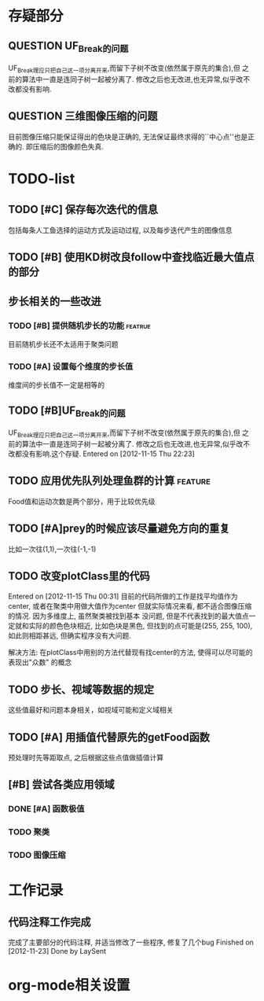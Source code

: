 #  -*- mode: org -*-

* 存疑部分
** QUESTION UF_Break的问题
   UF_Break理应只把自己这一项分离开来,而留下子树不改变(依然属于原先的集合),但
   之前的算法中一直是连同子树一起被分离了. 修改之后也无改进,也无异常,似乎改不
   改都没有影响.

** QUESTION 三维图像压缩的问题
   目前图像压缩只能保证得出的色块是正确的, 无法保证最终求得的``中心点''也是正
   确的. 即压缩后的图像颜色失真. 

* TODO-list
** TODO [#C] 保存每次迭代的信息
   包括每条人工鱼选择的运动方式及运动过程, 以及每步迭代产生的图像信息

** TODO [#B] 使用KD树改良follow中查找临近最大值点的部分
** 步长相关的一些改进
*** TODO [#B] 提供随机步长的功能 				    :featrue:
    目前随机步长还不太适用于聚类问题

*** TODO [#A] 设置每个维度的步长值
    维度间的步长值不一定是相等的

** TODO [#B]UF_Break的问题
   UF_Break理应只把自己这一项分离开来,而留下子树不改变(依然属于原先的集合),但
   之前的算法中一直是连同子树一起被分离了. 修改之后也无改进,也无异常,似乎改不
   改都没有影响.这个存疑.
   Entered on [2012-11-15 Thu 22:23]

** TODO 应用优先队列处理鱼群的计算				       :feature:
    Food值和运动次数是两个部分，用于比较优先级

** TODO [#A]prey的时候应该尽量避免方向的重复
    比如一次往(1,1),一次往(-1,-1)    

** TODO 改变plotClass里的代码
   Entered on [2012-11-15 Thu 00:31]
   目前的代码所做的工作是找平均值作为center, 或者在聚类中用做大值作为center
   但就实际情况来看, 都不适合图像压缩的情况. 因为多维度上, 虽然聚类被找到基本
   没问题, 但是不代表找到的最大值点一定就和实际的颜色色块相近, 比如色块是黑色,
   但找到的点可能是(255, 255, 100), 如此则相距甚远, 但确实程序没有大问题.
   
   解决方法:
   在plotClass中用别的方法代替现有找center的方法, 使得可以尽可能的表现出"众数"
   的概念

** TODO 步长、视域等数据的规定
    这些值最好和问题本身相关，如视域可能和定义域相关

** TODO [#A] 用插值代替原先的getFood函数
   预处理时先等距取点, 之后根据这些点值做插值计算
** [#B] 尝试各类应用领域
*** DONE [#A] 函数极值
*** TODO 聚类
*** TODO 图像压缩
* 工作记录
** 代码注释工作完成
   完成了主要部分的代码注释, 并适当修改了一些程序, 修复了几个bug
   Finished on [2012-11-23]
   Done by LaySent

* org-mode相关设置
#+STARUP: overview
#+STARUP: hidestars
#+TODO: TODO STARTING QUESTION | SOLVED DONE
#+TAGS: {@feature @bug}
  

